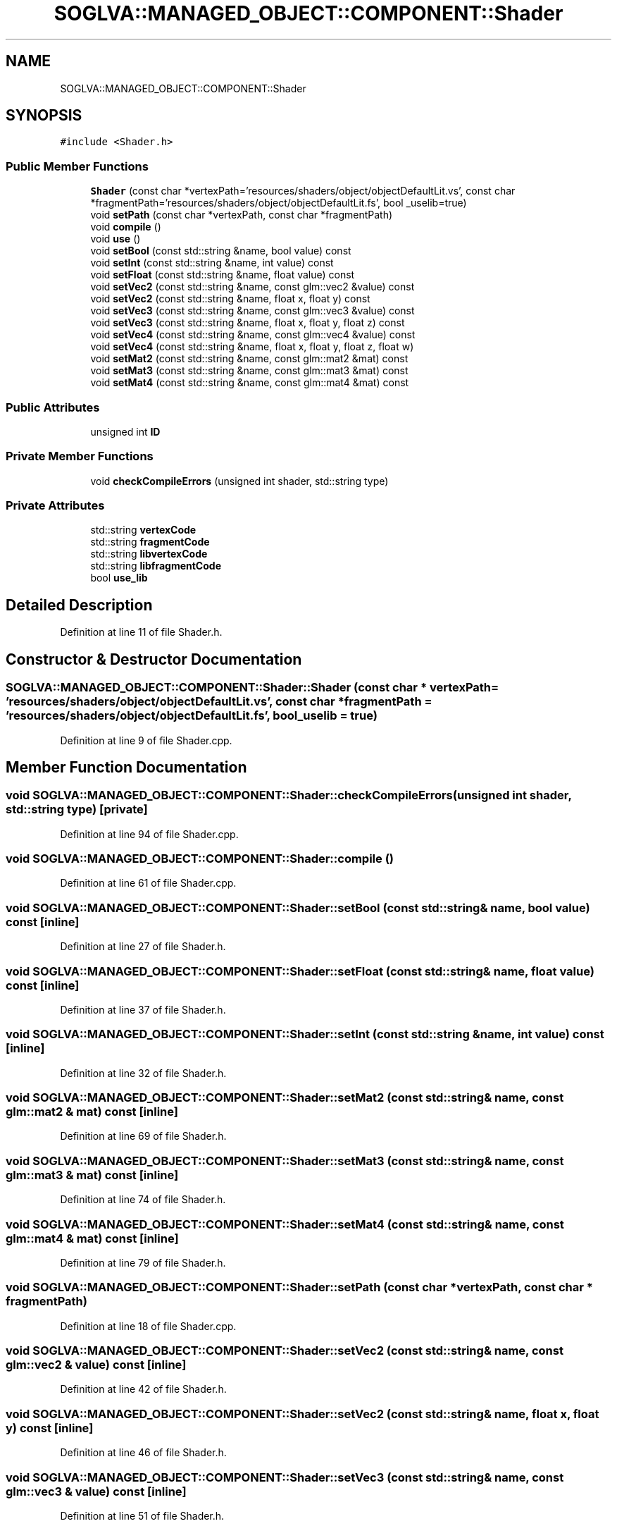 .TH "SOGLVA::MANAGED_OBJECT::COMPONENT::Shader" 3 "Tue Apr 27 2021" "Version 0.01" "SOGLVA" \" -*- nroff -*-
.ad l
.nh
.SH NAME
SOGLVA::MANAGED_OBJECT::COMPONENT::Shader
.SH SYNOPSIS
.br
.PP
.PP
\fC#include <Shader\&.h>\fP
.SS "Public Member Functions"

.in +1c
.ti -1c
.RI "\fBShader\fP (const char *vertexPath='resources/shaders/object/objectDefaultLit\&.vs', const char *fragmentPath='resources/shaders/object/objectDefaultLit\&.fs', bool _uselib=true)"
.br
.ti -1c
.RI "void \fBsetPath\fP (const char *vertexPath, const char *fragmentPath)"
.br
.ti -1c
.RI "void \fBcompile\fP ()"
.br
.ti -1c
.RI "void \fBuse\fP ()"
.br
.ti -1c
.RI "void \fBsetBool\fP (const std::string &name, bool value) const"
.br
.ti -1c
.RI "void \fBsetInt\fP (const std::string &name, int value) const"
.br
.ti -1c
.RI "void \fBsetFloat\fP (const std::string &name, float value) const"
.br
.ti -1c
.RI "void \fBsetVec2\fP (const std::string &name, const glm::vec2 &value) const"
.br
.ti -1c
.RI "void \fBsetVec2\fP (const std::string &name, float x, float y) const"
.br
.ti -1c
.RI "void \fBsetVec3\fP (const std::string &name, const glm::vec3 &value) const"
.br
.ti -1c
.RI "void \fBsetVec3\fP (const std::string &name, float x, float y, float z) const"
.br
.ti -1c
.RI "void \fBsetVec4\fP (const std::string &name, const glm::vec4 &value) const"
.br
.ti -1c
.RI "void \fBsetVec4\fP (const std::string &name, float x, float y, float z, float w)"
.br
.ti -1c
.RI "void \fBsetMat2\fP (const std::string &name, const glm::mat2 &mat) const"
.br
.ti -1c
.RI "void \fBsetMat3\fP (const std::string &name, const glm::mat3 &mat) const"
.br
.ti -1c
.RI "void \fBsetMat4\fP (const std::string &name, const glm::mat4 &mat) const"
.br
.in -1c
.SS "Public Attributes"

.in +1c
.ti -1c
.RI "unsigned int \fBID\fP"
.br
.in -1c
.SS "Private Member Functions"

.in +1c
.ti -1c
.RI "void \fBcheckCompileErrors\fP (unsigned int shader, std::string type)"
.br
.in -1c
.SS "Private Attributes"

.in +1c
.ti -1c
.RI "std::string \fBvertexCode\fP"
.br
.ti -1c
.RI "std::string \fBfragmentCode\fP"
.br
.ti -1c
.RI "std::string \fBlibvertexCode\fP"
.br
.ti -1c
.RI "std::string \fBlibfragmentCode\fP"
.br
.ti -1c
.RI "bool \fBuse_lib\fP"
.br
.in -1c
.SH "Detailed Description"
.PP 
Definition at line 11 of file Shader\&.h\&.
.SH "Constructor & Destructor Documentation"
.PP 
.SS "SOGLVA::MANAGED_OBJECT::COMPONENT::Shader::Shader (const char * vertexPath = \fC'resources/shaders/object/objectDefaultLit\&.vs'\fP, const char * fragmentPath = \fC'resources/shaders/object/objectDefaultLit\&.fs'\fP, bool _uselib = \fCtrue\fP)"

.PP
Definition at line 9 of file Shader\&.cpp\&.
.SH "Member Function Documentation"
.PP 
.SS "void SOGLVA::MANAGED_OBJECT::COMPONENT::Shader::checkCompileErrors (unsigned int shader, std::string type)\fC [private]\fP"

.PP
Definition at line 94 of file Shader\&.cpp\&.
.SS "void SOGLVA::MANAGED_OBJECT::COMPONENT::Shader::compile ()"

.PP
Definition at line 61 of file Shader\&.cpp\&.
.SS "void SOGLVA::MANAGED_OBJECT::COMPONENT::Shader::setBool (const std::string & name, bool value) const\fC [inline]\fP"

.PP
Definition at line 27 of file Shader\&.h\&.
.SS "void SOGLVA::MANAGED_OBJECT::COMPONENT::Shader::setFloat (const std::string & name, float value) const\fC [inline]\fP"

.PP
Definition at line 37 of file Shader\&.h\&.
.SS "void SOGLVA::MANAGED_OBJECT::COMPONENT::Shader::setInt (const std::string & name, int value) const\fC [inline]\fP"

.PP
Definition at line 32 of file Shader\&.h\&.
.SS "void SOGLVA::MANAGED_OBJECT::COMPONENT::Shader::setMat2 (const std::string & name, const glm::mat2 & mat) const\fC [inline]\fP"

.PP
Definition at line 69 of file Shader\&.h\&.
.SS "void SOGLVA::MANAGED_OBJECT::COMPONENT::Shader::setMat3 (const std::string & name, const glm::mat3 & mat) const\fC [inline]\fP"

.PP
Definition at line 74 of file Shader\&.h\&.
.SS "void SOGLVA::MANAGED_OBJECT::COMPONENT::Shader::setMat4 (const std::string & name, const glm::mat4 & mat) const\fC [inline]\fP"

.PP
Definition at line 79 of file Shader\&.h\&.
.SS "void SOGLVA::MANAGED_OBJECT::COMPONENT::Shader::setPath (const char * vertexPath, const char * fragmentPath)"

.PP
Definition at line 18 of file Shader\&.cpp\&.
.SS "void SOGLVA::MANAGED_OBJECT::COMPONENT::Shader::setVec2 (const std::string & name, const glm::vec2 & value) const\fC [inline]\fP"

.PP
Definition at line 42 of file Shader\&.h\&.
.SS "void SOGLVA::MANAGED_OBJECT::COMPONENT::Shader::setVec2 (const std::string & name, float x, float y) const\fC [inline]\fP"

.PP
Definition at line 46 of file Shader\&.h\&.
.SS "void SOGLVA::MANAGED_OBJECT::COMPONENT::Shader::setVec3 (const std::string & name, const glm::vec3 & value) const\fC [inline]\fP"

.PP
Definition at line 51 of file Shader\&.h\&.
.SS "void SOGLVA::MANAGED_OBJECT::COMPONENT::Shader::setVec3 (const std::string & name, float x, float y, float z) const\fC [inline]\fP"

.PP
Definition at line 55 of file Shader\&.h\&.
.SS "void SOGLVA::MANAGED_OBJECT::COMPONENT::Shader::setVec4 (const std::string & name, const glm::vec4 & value) const\fC [inline]\fP"

.PP
Definition at line 60 of file Shader\&.h\&.
.SS "void SOGLVA::MANAGED_OBJECT::COMPONENT::Shader::setVec4 (const std::string & name, float x, float y, float z, float w)\fC [inline]\fP"

.PP
Definition at line 64 of file Shader\&.h\&.
.SS "void SOGLVA::MANAGED_OBJECT::COMPONENT::Shader::use ()\fC [inline]\fP"

.PP
Definition at line 23 of file Shader\&.h\&.
.SH "Member Data Documentation"
.PP 
.SS "std::string SOGLVA::MANAGED_OBJECT::COMPONENT::Shader::fragmentCode\fC [private]\fP"

.PP
Definition at line 86 of file Shader\&.h\&.
.SS "unsigned int SOGLVA::MANAGED_OBJECT::COMPONENT::Shader::ID"

.PP
Definition at line 15 of file Shader\&.h\&.
.SS "std::string SOGLVA::MANAGED_OBJECT::COMPONENT::Shader::libfragmentCode\fC [private]\fP"

.PP
Definition at line 88 of file Shader\&.h\&.
.SS "std::string SOGLVA::MANAGED_OBJECT::COMPONENT::Shader::libvertexCode\fC [private]\fP"

.PP
Definition at line 87 of file Shader\&.h\&.
.SS "bool SOGLVA::MANAGED_OBJECT::COMPONENT::Shader::use_lib\fC [private]\fP"

.PP
Definition at line 90 of file Shader\&.h\&.
.SS "std::string SOGLVA::MANAGED_OBJECT::COMPONENT::Shader::vertexCode\fC [private]\fP"

.PP
Definition at line 85 of file Shader\&.h\&.

.SH "Author"
.PP 
Generated automatically by Doxygen for SOGLVA from the source code\&.
